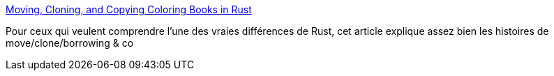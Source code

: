 :jbake-type: post
:jbake-status: published
:jbake-title: Moving, Cloning, and Copying Coloring Books in Rust
:jbake-tags: rust,pointer,move,mémoire,architecture,programming,_mois_juin,_année_2018
:jbake-date: 2018-06-19
:jbake-depth: ../
:jbake-uri: shaarli/1529391659000.adoc
:jbake-source: https://nicolas-delsaux.hd.free.fr/Shaarli?searchterm=http%3A%2F%2Fjeenalee.com%2F2016%2F08%2F29%2Fmove-clone-copy.html&searchtags=rust+pointer+move+m%C3%A9moire+architecture+programming+_mois_juin+_ann%C3%A9e_2018
:jbake-style: shaarli

http://jeenalee.com/2016/08/29/move-clone-copy.html[Moving, Cloning, and Copying Coloring Books in Rust]

Pour ceux qui veulent comprendre l'une des vraies différences de Rust, cet article explique assez bien les histoires de move/clone/borrowing & co
